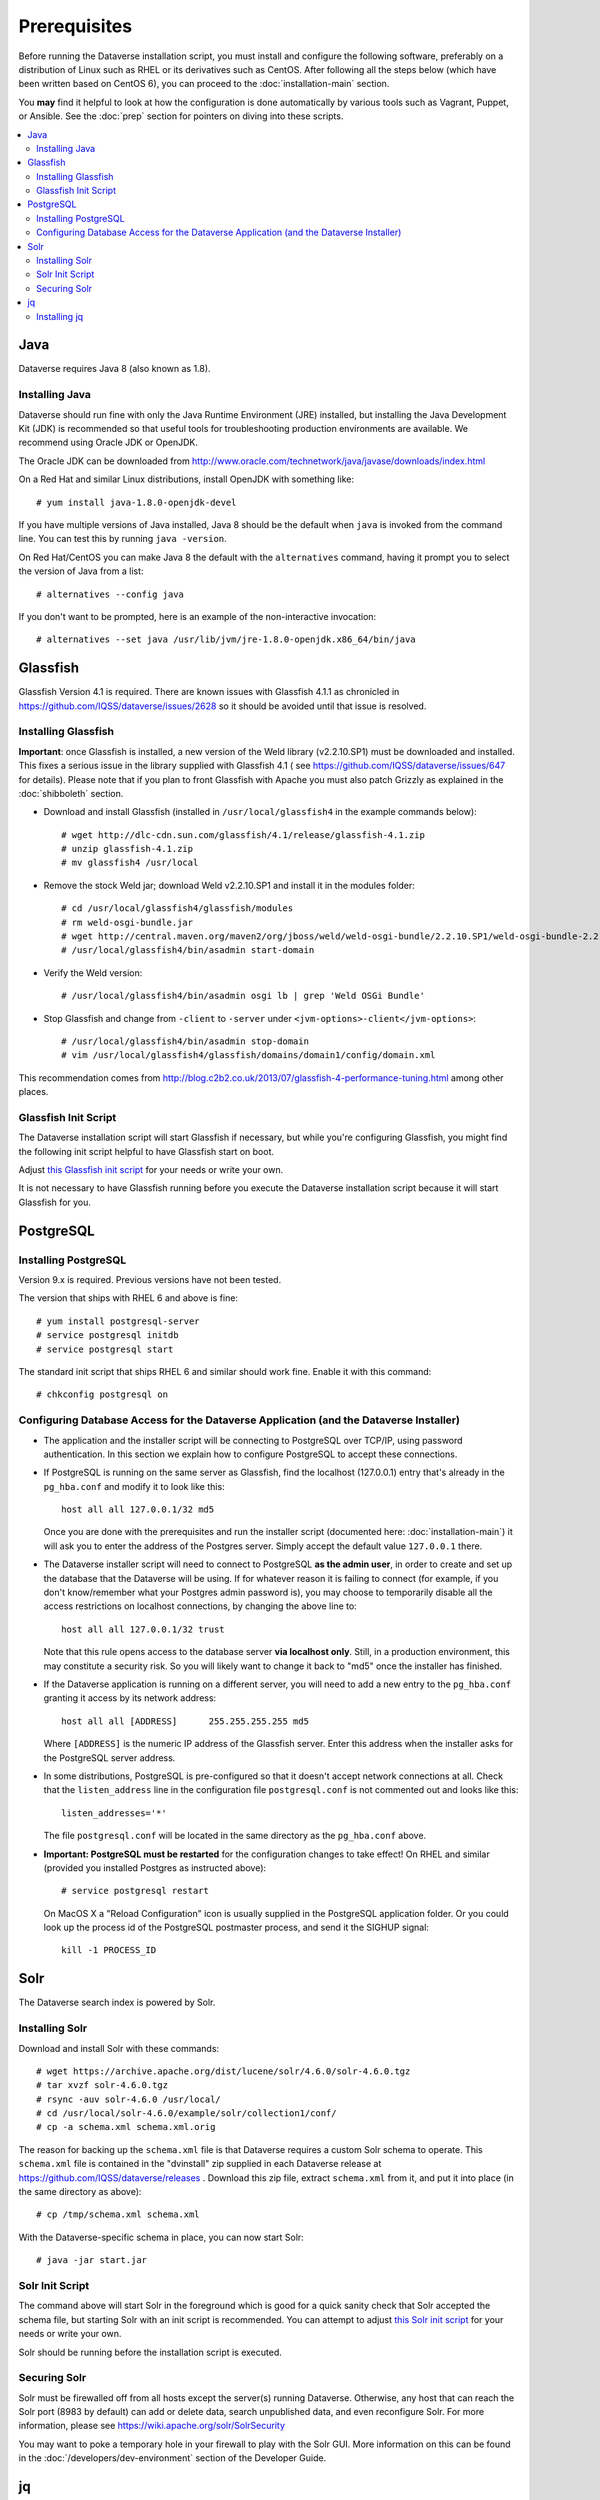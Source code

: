 =============
Prerequisites
=============

Before running the Dataverse installation script, you must install and configure the following software, preferably on a distribution of Linux such as RHEL or its derivatives such as CentOS. After following all the steps below (which have been written based on CentOS 6), you can proceed to the :doc:`installation-main` section.

You **may** find it helpful to look at how the configuration is done automatically by various tools such as Vagrant, Puppet, or Ansible. See the :doc:`prep` section for pointers on diving into these scripts.

.. contents:: :local:

Java
----

Dataverse requires Java 8 (also known as 1.8).

Installing Java
===============

Dataverse should run fine with only the Java Runtime Environment (JRE) installed, but installing the Java Development Kit (JDK) is recommended so that useful tools for troubleshooting production environments are available. We recommend using Oracle JDK or OpenJDK.

The Oracle JDK can be downloaded from http://www.oracle.com/technetwork/java/javase/downloads/index.html

On a Red Hat and similar Linux distributions, install OpenJDK with something like::

	# yum install java-1.8.0-openjdk-devel

If you have multiple versions of Java installed, Java 8 should be the default when ``java`` is invoked from the command line. You can test this by running ``java -version``.

On Red Hat/CentOS you can make Java 8 the default with the ``alternatives`` command, having it prompt you to select the version of Java from a list::

        # alternatives --config java

If you don't want to be prompted, here is an example of the non-interactive invocation::

        # alternatives --set java /usr/lib/jvm/jre-1.8.0-openjdk.x86_64/bin/java

Glassfish
---------

Glassfish Version 4.1 is required. There are known issues with Glassfish 4.1.1 as chronicled in https://github.com/IQSS/dataverse/issues/2628 so it should be avoided until that issue is resolved.

Installing Glassfish
====================

**Important**: once Glassfish is installed, a new version of the Weld library (v2.2.10.SP1) must be downloaded and installed. This fixes a serious issue in the library supplied with Glassfish 4.1 ( see https://github.com/IQSS/dataverse/issues/647 for details). Please note that if you plan to front Glassfish with Apache you must also patch Grizzly as explained in the :doc:`shibboleth` section.

- Download and install Glassfish (installed in ``/usr/local/glassfish4`` in the example commands below)::

	# wget http://dlc-cdn.sun.com/glassfish/4.1/release/glassfish-4.1.zip
	# unzip glassfish-4.1.zip
	# mv glassfish4 /usr/local

- Remove the stock Weld jar; download Weld v2.2.10.SP1 and install it in the modules folder::

	# cd /usr/local/glassfish4/glassfish/modules
	# rm weld-osgi-bundle.jar
	# wget http://central.maven.org/maven2/org/jboss/weld/weld-osgi-bundle/2.2.10.SP1/weld-osgi-bundle-2.2.10.SP1-glassfish4.jar
	# /usr/local/glassfish4/bin/asadmin start-domain

- Verify the Weld version::

	# /usr/local/glassfish4/bin/asadmin osgi lb | grep 'Weld OSGi Bundle'

- Stop Glassfish and change from ``-client`` to ``-server`` under ``<jvm-options>-client</jvm-options>``::

	# /usr/local/glassfish4/bin/asadmin stop-domain
	# vim /usr/local/glassfish4/glassfish/domains/domain1/config/domain.xml

This recommendation comes from http://blog.c2b2.co.uk/2013/07/glassfish-4-performance-tuning.html among other places.

Glassfish Init Script
=====================

The Dataverse installation script will start Glassfish if necessary, but while you're configuring Glassfish, you might find the following init script helpful to have Glassfish start on boot.

Adjust `this Glassfish init script <../_static/installation/files/etc/init.d/glassfish>`_ for your needs or write your own.

It is not necessary to have Glassfish running before you execute the Dataverse installation script because it will start Glassfish for you.

PostgreSQL
----------

Installing PostgreSQL
=======================

Version 9.x is required. Previous versions have not been tested.

The version that ships with RHEL 6 and above is fine::

	# yum install postgresql-server
        # service postgresql initdb
	# service postgresql start

The standard init script that ships RHEL 6 and similar should work fine. Enable it with this command::

        # chkconfig postgresql on



Configuring Database Access for the Dataverse Application (and the Dataverse Installer) 
=======================================================================================

- The application and the installer script will be connecting to PostgreSQL over TCP/IP, using password authentication. In this section we explain how to configure PostgreSQL to accept these connections.


- If PostgreSQL is running on the same server as Glassfish, find the localhost (127.0.0.1) entry that's already in the ``pg_hba.conf`` and modify it to look like this:: 

  	host all all 127.0.0.1/32 md5

  Once you are done with the prerequisites and run the installer script (documented here: :doc:`installation-main`) it will ask you to enter the address of the Postgres server. Simply accept the default value ``127.0.0.1`` there. 


- The Dataverse installer script will need to connect to PostgreSQL **as the admin user**, in order to create and set up the database that the Dataverse will be using. If for whatever reason it is failing to connect (for example, if you don't know/remember what your Postgres admin password is), you may choose to temporarily disable all the access restrictions on localhost connections, by changing the above line to::

  	host all all 127.0.0.1/32 trust

  Note that this rule opens access to the database server **via localhost only**. Still, in a production environment, this may constitute a security risk. So you will likely want to change it back to "md5" once the installer has finished.


- If the Dataverse application is running on a different server, you will need to add a new entry to the ``pg_hba.conf`` granting it access by its network address::

        host all all [ADDRESS]      255.255.255.255 md5

  Where ``[ADDRESS]`` is the numeric IP address of the Glassfish server. Enter this address when the installer asks for the PostgreSQL server address.

- In some distributions, PostgreSQL is pre-configured so that it doesn't accept network connections at all. Check that the ``listen_address`` line in the configuration file ``postgresql.conf`` is not commented out and looks like this:: 

        listen_addresses='*' 

  The file ``postgresql.conf`` will be located in the same directory as the ``pg_hba.conf`` above.

- **Important: PostgreSQL must be restarted** for the configuration changes to take effect! On RHEL and similar (provided you installed Postgres as instructed above)::
        
        # service postgresql restart

  On MacOS X a "Reload Configuration" icon is usually supplied in the PostgreSQL application folder. Or you could look up the process id of the PostgreSQL postmaster process, and send it the SIGHUP signal:: 

      	kill -1 PROCESS_ID



Solr 
----

The Dataverse search index is powered by Solr.

Installing Solr
===============

Download and install Solr with these commands::

	# wget https://archive.apache.org/dist/lucene/solr/4.6.0/solr-4.6.0.tgz
	# tar xvzf solr-4.6.0.tgz 
	# rsync -auv solr-4.6.0 /usr/local/
	# cd /usr/local/solr-4.6.0/example/solr/collection1/conf/
	# cp -a schema.xml schema.xml.orig

The reason for backing up the ``schema.xml`` file is that Dataverse requires a custom Solr schema to operate. This ``schema.xml`` file is contained in the "dvinstall" zip supplied in each Dataverse release at https://github.com/IQSS/dataverse/releases . Download this zip file, extract ``schema.xml`` from it, and put it into place (in the same directory as above)::

	# cp /tmp/schema.xml schema.xml

With the Dataverse-specific schema in place, you can now start Solr::

	# java -jar start.jar

Solr Init Script
================

The command above will start Solr in the foreground which is good for a quick sanity check that Solr accepted the schema file, but starting Solr with an init script is recommended. You can attempt to adjust `this Solr init script <../_static/installation/files/etc/init.d/solr>`_ for your needs or write your own.

Solr should be running before the installation script is executed.

Securing Solr
=============

Solr must be firewalled off from all hosts except the server(s) running Dataverse. Otherwise, any host  that can reach the Solr port (8983 by default) can add or delete data, search unpublished data, and even reconfigure Solr. For more information, please see https://wiki.apache.org/solr/SolrSecurity

You may want to poke a temporary hole in your firewall to play with the Solr GUI. More information on this can be found in the :doc:`/developers/dev-environment` section of the Developer Guide.

jq
--

Installing jq
=============

``jq`` is a command line tool for parsing JSON output that is used by the Dataverse installation script. https://stedolan.github.io/jq explains various ways of installing it, but a relatively straightforward method is described below. Please note that you must download the 64- or 32-bit version based on your architecture. In the example below, the 64-bit version is installed. We confirm it's executable and in our ``$PATH`` by checking the version (1.4 or higher should be fine):: 

        # cd /usr/bin
        # wget http://stedolan.github.io/jq/download/linux64/jq
        # chmod +x jq
        # jq --version

Now that you have all the prerequisites in place, you can proceed to the :doc:`installation-main` section.
